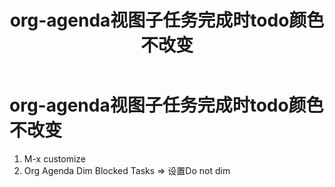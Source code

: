 :PROPERTIES:
:ID:       262f198c-e664-47b8-b9e8-263b5c911cb0
:END:
#+title: org-agenda视图子任务完成时todo颜色不改变
#+filetags: org

* org-agenda视图子任务完成时todo颜色不改变
1. M-x customize
2. Org Agenda Dim Blocked Tasks => 设置Do not dim
